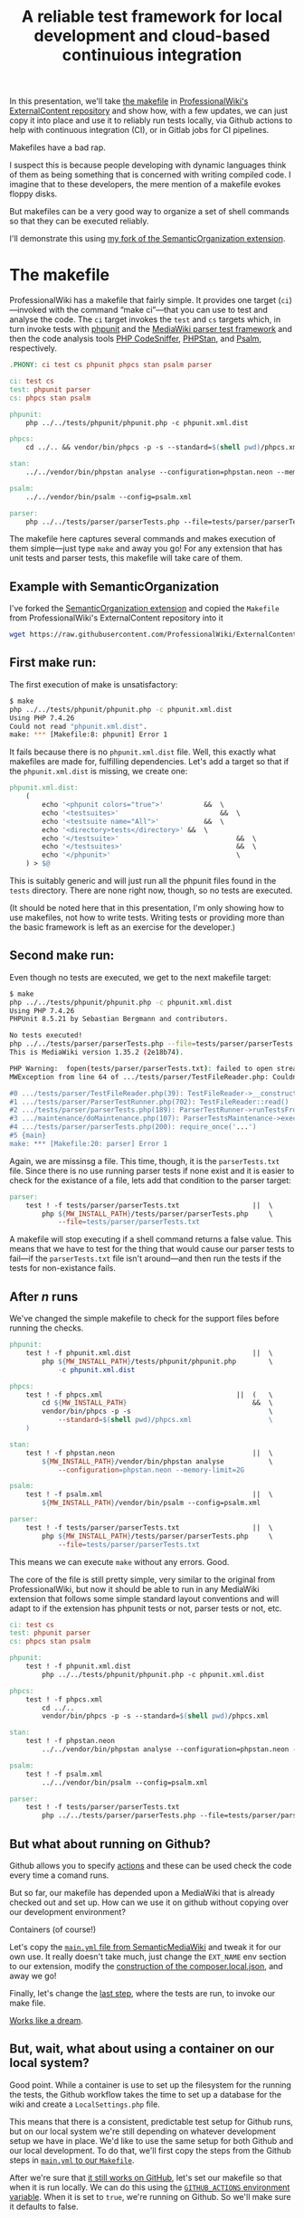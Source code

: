 #+TITLE: A reliable test framework for local development and cloud-based continuious integration

In this presentation, we'll take [[https://github.com/ProfessionalWiki/ExternalContent/blob/b42788152e0ebdbb2c7e83ad3ea8f78a80d11953/Makefile][the makefile]] in [[https://github.com/ProfessionalWiki/ExternalContent/blob/master/Makefile][ProfessionalWiki's ExternalContent repository]] and show how, with a few updates, we can just copy it into place and use it to reliably run tests locally, via Github actions to help with continuous integration (CI), or in Gitlab jobs for CI pipelines.

Makefiles have a bad rap.

I suspect this is because people developing with dynamic languages think of them as being something that is concerned with writing compiled code.  I imagine that to these developers, the mere mention of a makefile evokes floppy disks.

But makefiles can be a very good way to organize a set of shell commands so that they can be executed reliably.

I'll demonstrate this using [[https://github.com/hexmode/SemanticOrganization/][my fork of the SemanticOrganization extension]].

* The makefile

ProfessionalWiki has a makefile that fairly simple.  It provides one target (=ci=)—invoked with the command “make ci”—that you can use to test and analyse the code.  The =ci= target invokes the =test= and =cs= targets which, in turn invoke tests with [[https://phpunit.de/][phpunit]] and the [[https://www.mediawiki.org/wiki/Parser_tests][MediaWiki parser test framework]] and then the code analysis tools [[https://squizlabs.github.io/PHP_CodeSniffer/analysis/][PHP CodeSniffer]], [[https://phpstan.org/][PHPStan]], and [[https://psalm.dev/][Psalm]], respectively.

#+begin_src makefile
.PHONY: ci test cs phpunit phpcs stan psalm parser

ci: test cs
test: phpunit parser
cs: phpcs stan psalm

phpunit:
	php ../../tests/phpunit/phpunit.php -c phpunit.xml.dist

phpcs:
	cd ../.. && vendor/bin/phpcs -p -s --standard=$(shell pwd)/phpcs.xml

stan:
	../../vendor/bin/phpstan analyse --configuration=phpstan.neon --memory-limit=2G

psalm:
	../../vendor/bin/psalm --config=psalm.xml

parser:
	php ../../tests/parser/parserTests.php --file=tests/parser/parserTests.txt
#+end_src

The makefile here captures several commands and makes execution of them simple—just type =make= and away you go!  For any extension that has unit tests and parser tests, this makefile will take care of them.

** Example with SemanticOrganization

I've forked the [[https://github.com/thaider/SemanticOrganization][SemanticOrganization extension]] and copied the =Makefile= from ProfessionalWiki's ExternalContent repository into it

#+begin_src sh
wget https://raw.githubusercontent.com/ProfessionalWiki/ExternalContent/master/Makefile
#+end_src

** First make run:

The first execution of make is unsatisfactory:
#+begin_src sh
$ make
php ../../tests/phpunit/phpunit.php -c phpunit.xml.dist
Using PHP 7.4.26
Could not read "phpunit.xml.dist".
make: *** [Makefile:8: phpunit] Error 1
#+end_src

It fails because there is no =phpunit.xml.dist= file.  Well, this exactly what makefiles are made for, fulfilling dependencies.  Let's add a target so that if the =phpunit.xml.dist= is missing, we create one:

#+begin_src makefile
phpunit.xml.dist:
	(																	\
		echo '<phpunit colors="true">'			&&	\
		echo '<testsuites>'							&&	\
		echo '<testsuite name="All">'			&&	\
		echo '<directory>tests</directory>'	&&	\
		echo '</testsuite>'								&&	\
		echo '</testsuites>'							&&	\
		echo '</phpunit>'								\
	) > $@
#+end_src

This is suitably generic and will just run all the phpunit files found in the =tests= directory.  There are none right now, though, so no tests are executed.

(It should be noted here that in this presentation, I'm only showing how to use makefiles, not how to write tests. Writing tests or providing more than the basic framework is left as an exercise for the developer.)

** Second make run:

Even though no tests are executed, we get to the next makefile target:
#+begin_src sh
$ make
php ../../tests/phpunit/phpunit.php -c phpunit.xml.dist
Using PHP 7.4.26
PHPUnit 8.5.21 by Sebastian Bergmann and contributors.

No tests executed!
php ../../tests/parser/parserTests.php --file=tests/parser/parserTests.txt
This is MediaWiki version 1.35.2 (2e18b74).

PHP Warning:  fopen(tests/parser/parserTests.txt): failed to open stream: No such file or directory in .../tests/parser/TestFileReader.php on line 61
MWException from line 64 of .../tests/parser/TestFileReader.php: Couldn't open file 'tests/parser/parserTests.txt'

#0 .../tests/parser/TestFileReader.php(39): TestFileReader->__construct()
#1 .../tests/parser/ParserTestRunner.php(702): TestFileReader::read()
#2 .../tests/parser/parserTests.php(189): ParserTestRunner->runTestsFromFiles()
#3 .../maintenance/doMaintenance.php(107): ParserTestsMaintenance->execute()
#4 .../tests/parser/parserTests.php(200): require_once('...')
#5 {main}
make: *** [Makefile:20: parser] Error 1
#+end_src

Again, we are missinsg a file.  This time, though, it is the =parserTests.txt= file.  Since there is no use running parser tests if none exist and it is easier to check for the existance of a file, lets add that condition to the parser target:

#+begin_src makefile
parser:
	test ! -f tests/parser/parserTests.txt					||	\
		php ${MW_INSTALL_PATH}/tests/parser/parserTests.php		\
			--file=tests/parser/parserTests.txt
#+end_src

A makefile will stop executing if a shell command returns a false value.  This means that we have to test for the thing that would cause our parser tests to fail—if the =parserTests.txt= file isn't around—and then run the tests if the tests for non-existance fails.

** After /n/ runs
We've changed the simple makefile to check for the support files before running the checks.
#+begin_src makefile
phpunit:
	test ! -f phpunit.xml.dist								||	\
		php ${MW_INSTALL_PATH}/tests/phpunit/phpunit.php		\
			-c phpunit.xml.dist

phpcs:
	test ! -f phpcs.xml									||	(	\
		cd ${MW_INSTALL_PATH}								&&	\
		vendor/bin/phpcs -p -s									\
			--standard=$(shell pwd)/phpcs.xml					\
	)

stan:
	test ! -f phpstan.neon									||	\
		${MW_INSTALL_PATH}/vendor/bin/phpstan analyse			\
			--configuration=phpstan.neon --memory-limit=2G

psalm:
	test ! -f psalm.xml										||	\
		${MW_INSTALL_PATH}/vendor/bin/psalm --config=psalm.xml

parser:
	test ! -f tests/parser/parserTests.txt					||	\
		php ${MW_INSTALL_PATH}/tests/parser/parserTests.php		\
			--file=tests/parser/parserTests.txt
#+end_src
This means we can execute =make= without any errors.  Good.

The core of the file is still pretty simple, very similar to the original from ProfessionalWiki, but now it should be able to run in any MediaWiki extension that follows some simple standard layout conventions and will adapt to if the extension has phpunit tests or not, parser tests or not, etc.

#+begin_src makefile
ci: test cs
test: phpunit parser
cs: phpcs stan psalm

phpunit:
	test ! -f phpunit.xml.dist														||	\
		php ../../tests/phpunit/phpunit.php -c phpunit.xml.dist

phpcs:
	test ! -f phpcs.xml															||	(	\
		cd ../..																	&&	\
		vendor/bin/phpcs -p -s --standard=$(shell pwd)/phpcs.xml						)

stan:
	test ! -f phpstan.neon															||	\
		../../vendor/bin/phpstan analyse --configuration=phpstan.neon --memory-limit=2G

psalm:
	test ! -f psalm.xml																||	\
		../../vendor/bin/psalm --config=psalm.xml

parser:
	test ! -f tests/parser/parserTests.txt											||	\
		php ../../tests/parser/parserTests.php --file=tests/parser/parserTests.txt
#+end_src

** But what about running on Github?

Github allows you to specify [[https://docs.github.com/en/actions][actions]] and these can be used check the code every time a comand runs.

But so far, our makefile has depended upon a MediaWiki that is already checked out and set up.  How can we use it on github without copying over our development environment?

Containers (of course!)

Let's copy the [[https://github.com/SemanticMediaWiki/SemanticMediaWiki/blob/master/.github/workflows/main.yml][=main.yml= file from SemanticMediaWiki]] and tweak it for our own use.  It really doesn't take much, just change the =EXT_NAME= env section to our extension, modify the [[https://github.com/SemanticMediaWiki/SemanticMediaWiki/blob/1348700de6427c5a7445bdaf4f6bb1a287e6ae95/.github/workflows/main.yml#L78][construction of the composer.local.json]], and away we go!

Finally, let's change the [[https://github.com/hexmode/SemanticOrganization/blob/b13f6242f48d6c5893497c6818bd2b325e0e3369/.github/workflows/main.yml#L112][last step]], where the tests are run, to invoke our make file.

[[https://github.com/hexmode/SemanticOrganization/runs/4424862019][Works like a dream]].

** But, wait, what about using a container on our local system?

Good point.  While a container is use to set up the filesystem for the running the tests, the Github workflow takes the time to set up a database for the wiki and create a =LocalSettings.php= file.

This means that there is a consistent, predictable test setup for Github runs, but on our local system we're still depending on whatever development setup we have in place.  We'd like to use the same setup for both Github and our local development.  To do that, we'll first copy the steps from the Github steps in [[https://github.com/hexmode/SemanticOrganization/commit/7d9e6788c4178233f66b2cb851773cb33a7e1bd8][=main.yml= to our =Makefile=]].

After we're sure that [[https://github.com/hexmode/SemanticOrganization/runs/4438835177][it still works on GitHub]], let's set our makefile so that when it is run locally.  We can do this using the [[https://docs.github.com/en/actions/learn-github-actions/environment-variables#default-environment-variables][=GITHUB_ACTIONS= environment variable]].  When it is set to =true=, we're running on Github.  So we'll make sure it defaults to false.

If =GITHUB_ACTIONS= is =true=, we'll set =IN_CONTAINER= to =true=.  We'll do this so that we can just use =IN_CONTAINER= to figure out if we're in a container.  This will help if we want to use this script on a Gitlab CI instance since we'll just use the [[https://docs.gitlab.com/ee/ci/variables/predefined_variables.html#predefined-variables-reference][=GITLAB_CI= environment variable]] to set set =IN_CONTAINER= to =true=.

We'll then check =IN_CONTAINER= in our =Makefile= and, if it isn't defined, set up a container and re-run the =Makefile= inside the container.

#+begin_src makefile
ifeq ("${GITHUB_ACTIONS}","true")
IN_CONTAINER := true
endif

ifeq ("${GITLAB_CI}","true")
IN_CONTAINER := true
endif

ifeq ("${IN_CONTAINER}","true")
include Makefile.inContainer

else

ifneq ("$(word 1,${MAKECMDGOALS})","inContainer")
$(word 1,${MAKECMDGOALS}):
	${MAKE} inContainer goals="${MAKECMDGOALS}"
endif

inContainer:
	${MAKE} ${goals} IN_CONTAINER=true

endif
#+end_src

All that is left to do now is to put have the =inContainer= target create a container to run the Makefile in.

# Local Variables:
# org-src-preserve-indentation: t
# End:
